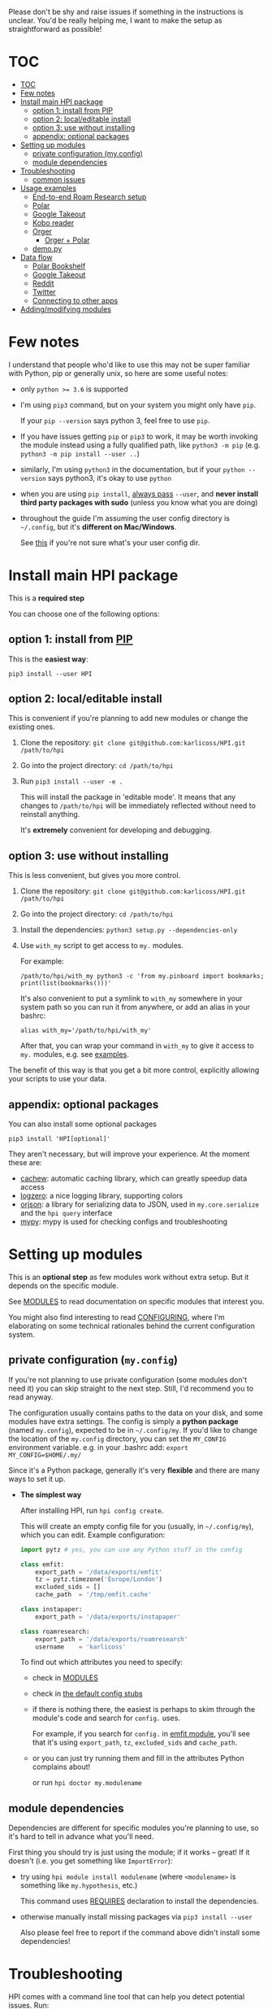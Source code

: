 # TODO  FAQ??
Please don't be shy and raise issues if something in the instructions is unclear.
You'd be really helping me, I want to make the setup as straightforward as possible!

# update with org-make-toc
* TOC
:PROPERTIES:
:TOC:      :include all
:END:

:CONTENTS:
- [[#toc][TOC]]
- [[#few-notes][Few notes]]
- [[#install-main-hpi-package][Install main HPI package]]
  - [[#option-1-install-from-pip][option 1: install from PIP]]
  - [[#option-2-localeditable-install][option 2: local/editable install]]
  - [[#option-3-use-without-installing][option 3: use without installing]]
  - [[#appendix-optional-packages][appendix: optional packages]]
- [[#setting-up-modules][Setting up modules]]
  - [[#private-configuration-myconfig][private configuration (my.config)]]
  - [[#module-dependencies][module dependencies]]
- [[#troubleshooting][Troubleshooting]]
  - [[#common-issues][common issues]]
- [[#usage-examples][Usage examples]]
  - [[#end-to-end-roam-research-setup][End-to-end Roam Research setup]]
  - [[#polar][Polar]]
  - [[#google-takeout][Google Takeout]]
  - [[#kobo-reader][Kobo reader]]
  - [[#orger][Orger]]
    - [[#orger--polar][Orger + Polar]]
  - [[#demopy][demo.py]]
- [[#data-flow][Data flow]]
  - [[#polar-bookshelf][Polar Bookshelf]]
  - [[#google-takeout][Google Takeout]]
  - [[#reddit][Reddit]]
  - [[#twitter][Twitter]]
  - [[#connecting-to-other-apps][Connecting to other apps]]
- [[#addingmodifying-modules][Adding/modifying modules]]
:END:


* Few notes
I understand that people who'd like to use this may not be super familiar with Python, pip or generally unix, so here are some useful notes:

- only ~python >= 3.6~ is supported
- I'm using ~pip3~ command, but on your system you might only have ~pip~.

  If your ~pip --version~ says python 3, feel free to use ~pip~.

- If you have issues getting ~pip~ or ~pip3~ to work, it may be worth invoking the module instead using a fully qualified path, like ~python3 -m pip~ (e.g. ~python3 -m pip install --user ..~)

- similarly, I'm using =python3= in the documentation, but if your =python --version= says python3, it's okay to use =python=

- when you are using ~pip install~, [[https://stackoverflow.com/a/42989020/706389][always pass]] =--user=, and *never install third party packages with sudo* (unless you know what you are doing)
- throughout the guide I'm assuming the user config directory is =~/.config=, but it's *different on Mac/Windows*.

  See [[https://github.com/ActiveState/appdirs/blob/3fe6a83776843a46f20c2e5587afcffe05e03b39/appdirs.py#L187-L190][this]] if you're not sure what's your user config dir.

* Install main HPI package
This is a *required step*

You can choose one of the following options:

** option 1: install from [[https://pypi.org/project/HPI][PIP]]
This is the *easiest way*:

: pip3 install --user HPI

** option 2: local/editable install
This is convenient if you're planning to add new modules or change the existing ones.

1. Clone the repository: =git clone git@github.com:karlicoss/HPI.git /path/to/hpi=
2. Go into the project directory: =cd /path/to/hpi=
2. Run  ~pip3 install --user -e .~

   This will install the package in 'editable mode'.
   It means that any changes to =/path/to/hpi= will be immediately reflected without need to reinstall anything.

   It's *extremely* convenient for developing and debugging.
  
** option 3: use without installing
This is less convenient, but gives you more control.

1. Clone the repository: =git clone git@github.com:karlicoss/HPI.git /path/to/hpi=
2. Go into the project directory: =cd /path/to/hpi=
3. Install the dependencies: ~python3 setup.py --dependencies-only~
4. Use =with_my= script to get access to ~my.~ modules.

   For example:

   : /path/to/hpi/with_my python3 -c 'from my.pinboard import bookmarks; print(list(bookmarks()))'

   It's also convenient to put a symlink to =with_my= somewhere in your system path so you can run it from anywhere, or add an alias in your bashrc:

   : alias with_my='/path/to/hpi/with_my'

   After that, you can wrap your command in =with_my= to give it access to ~my.~ modules, e.g. see [[#usage-examples][examples]].

The benefit of this way is that you get a bit more control, explicitly allowing your scripts to use your data.

** appendix: optional packages
You can also install some optional packages

: pip3 install 'HPI[optional]'

They aren't necessary, but will improve your experience. At the moment these are:

- [[https://github.com/karlicoss/cachew][cachew]]: automatic caching library, which can greatly speedup data access
- [[https://github.com/metachris/logzero][logzero]]: a nice logging library, supporting colors
- [[https://github.com/ijl/orjson][orjson]]: a library for serializing data to JSON, used in ~my.core.serialize~ and the ~hpi query~ interface
- [[https://github.com/python/mypy][mypy]]: mypy is used for checking configs and troubleshooting

* Setting up modules
This is an *optional step* as few modules work without extra setup.
But it depends on the specific module.

See [[file:MODULES.org][MODULES]] to read documentation on specific modules that interest you.

You might also find interesting to read [[file:CONFIGURING.org][CONFIGURING]], where I'm
elaborating on some technical rationales behind the current configuration system.

** private configuration (=my.config=)
# TODO write about dynamic configuration
# todo add a command to edit config?? e.g. HPI config edit
If you're not planning to use private configuration (some modules don't need it) you can skip straight to the next step. Still, I'd recommend you to read anyway.

The configuration usually contains paths to the data on your disk, and some modules have extra settings.
The config is simply a *python package* (named =my.config=), expected to be in =~/.config/my=.
If you'd like to change the location of the =my.config= directory, you can set the =MY_CONFIG= environment variable. e.g. in your .bashrc add: ~export MY_CONFIG=$HOME/.my/~

Since it's a Python package, generally it's very *flexible* and there are many ways to set it up.

- *The simplest way*

  After installing HPI, run =hpi config create=.

  This will create an empty config file for you (usually, in =~/.config/my=), which you can edit. Example configuration:

  #+begin_src python
  import pytz # yes, you can use any Python stuff in the config

  class emfit:
      export_path = '/data/exports/emfit'
      tz = pytz.timezone('Europe/London')
      excluded_sids = []
      cache_path  = '/tmp/emfit.cache'

  class instapaper:
      export_path = '/data/exports/instapaper'

  class roamresearch:
      export_path = '/data/exports/roamresearch'
      username    = 'karlicoss'
  #+end_src

  To find out which attributes you need to specify:

  - check in [[file:MODULES.org][MODULES]]
  - check in [[file:../my/config.py][the default config stubs]]
  - if there is nothing there, the easiest is perhaps to skim through the module's code and search for =config.= uses.
   
    For example, if you search for =config.= in [[file:../my/emfit/__init__.py][emfit module]], you'll see that it's using =export_path=, =tz=, =excluded_sids= and =cache_path=.

  - or you can just try running them and fill in the attributes Python complains about!

    or run =hpi doctor my.modulename=

# TODO link to post about exports?
** module dependencies
Dependencies are different for specific modules you're planning to use, so it's hard to tell in advance what you'll need.

First thing you should try is just using the module; if it works -- great! If it doesn't (i.e. you get something like =ImportError=):

- try using =hpi module install modulename= (where =<modulename>= is something like =my.hypothesis=, etc.)

  This command uses [[https://github.com/karlicoss/HPI/search?l=Python&q=REQUIRES][REQUIRES]] declaration to install the dependencies.

- otherwise manually install missing packages via ~pip3 install --user~

  Also please feel free to report if the command above didn't install some dependencies!


* Troubleshooting
# todo replace with_my with it??

HPI comes with a command line tool that can help you detect potential issues. Run:

: hpi doctor
: # alternatively, for more output:
: hpi doctor --verbose

If you only have a few modules set up, lots of them will error for you, which is expected, so check the ones you expect to work.

If you have any ideas on how to improve it, please let me know!

Here's a screenshot how it looks when everything is mostly good: [[https://user-images.githubusercontent.com/291333/82806066-f7dfe400-9e7c-11ea-8763-b3bee8ada308.png][link]].

If you experience issues, feel free to report, but please attach your:

- OS version
- python version: =python3 --version=
- HPI version: =pip3 show HPI=
- if you see some exception, attach a full log (just make sure there is not private information in it)
- if you think it can help, attach screenshots

** common issues
- run =hpi config check=, it help to spot certain errors
  Also really recommended to install =mypy= first, it really helps to spot various trivial errors
- if =hpi= shows you something like 'command not found', try using =python3 -m my.core= instead
  This likely means that your =$HOME/.local/bin= directory isn't in your =$PATH=

* Usage examples

** End-to-end Roam Research setup
In [[https://beepb00p.xyz/myinfra-roam.html#export][this]] post you can trace all steps:

- learn how to export your raw data
- integrate it with HPI package
- benefit from HPI integration

  - use interactively in ipython
  - use with [[https://github.com/karlicoss/orger][Orger]]
  - use with [[https://github.com/karlicoss/promnesia][Promnesia]]

If you want to set up a new data source, it could be a good learning reference.

** Polar
Polar doesn't require any setup as it accesses the highlights on your filesystem (usually in =~/.polar=).

You can try if it works with:

: python3 -c 'import my.polar as polar; print(polar.get_entries())'

** Google Takeout
If you have zip Google Takeout archives, you can use HPI to access it:

- prepare the config =~/.config/my/my/config.py=

  #+begin_src python
  class google:
      # you can pass the directory, a glob, or a single zip file
      takeout_path = '/backups/takeouts/*.zip'
  #+end_src

- use it:

  #+begin_src
  $ python3 -c 'import my.media.youtube as yt; print(yt.get_watched()[-1])'
  Watched(url='https://www.youtube.com/watch?v=p0t0J_ERzHM', title='Monster magnet meets monster magnet...', when=datetime.datetime(2020, 1, 22, 20, 34, tzinfo=<UTC>))
  #+end_src


** Kobo reader
Kobo module allows you to access the books you've read along with the highlights and notes.
It uses exports provided by [[https://github.com/karlicoss/kobuddy][kobuddy]] package.

- prepare the config

  1. Install =kobuddy= from PIP
  2. Add kobo config to =~/.config/my/my/config.py=
    #+begin_src python
    class kobo:
        export_dir = '/backups/to/kobo/'
    #+end_src

After that you should be able to use it:

#+begin_src bash
  python3 -c 'import my.books.kobo as kobo; print(kobo.get_highlights())'
#+end_src

** Orger
# TODO include this from orger docs??

You can use [[https://github.com/karlicoss/orger][orger]] to get Org-mode representations of your data.

Some examples (assuming you've [[https://github.com/karlicoss/orger#installing][installed]] Orger):

*** Orger + [[https://github.com/burtonator/polar-bookshelf][Polar]]

This will mirror Polar highlights as org-mode:

: orger/modules/polar.py --to polar.org

** =demo.py=
read/run [[../demo.py][demo.py]] for a full demonstration of setting up Hypothesis (uses annotations data from a public Github repository)

* Data flow
# todo eh, could publish this as a blog page? dunno

Here, I'll demonstrate how data flows into and from HPI on several examples, starting from the simplest to more complicated.

If you want to see how it looks as a whole, check out [[https://beepb00p.xyz/myinfra.html#mypkg][my infrastructure map]]!

** Polar Bookshelf
Polar keeps the data:

- *locally*, on your disk
- in =~/.polar=,
- as a bunch of *JSON files*
 
It's excellent from all perspectives, except one -- you can only use meaningfully use it through Polar app.
However, you might want to integrate your data elsewhere and use it in ways that Polar developers never even anticipated!

If you check the data layout ([[https://github.com/TheCedarPrince/KnowledgeRepository][example]]), you can see it's messy: scattered across multiple directories, contains raw HTML, obscure entities, etc.
It's understandable from the app developer's perspective, but it makes things frustrating when you want to work with this data.

# todo hmm what if I could share deserialization with Polar app?

Here comes the HPI [[file:../my/polar.py][polar module]]!

: |💾 ~/.polar (raw JSON data) |
:             ⇓⇓⇓
:    HPI (my.polar)
:             ⇓⇓⇓
:    < python interface >

So the data is read from the =|💾 filesystem |=, processed/normalized with HPI, which results in a nice programmatic =< interface >= for Polar data.

Note that it doesn't require any extra configuration -- it "just" works because the data is kept locally in the *known location*.

** Google Takeout
# TODO twitter archive might be better here?
Google Takeout exports are, unfortunately, manual (or semi-manual if you do some [[https://beepb00p.xyz/my-data.html#takeout][voodoo]] with mounting Google Drive).
Anyway, say you're doing it once in six months, so you end up with a several archives on your disk:

: /backups/takeout/takeout-20151201.zip
: ....
: /backups/takeout/takeout-20190901.zip
: /backups/takeout/takeout-20200301.zip

Inside the archives.... there is a [[https://www.specytech.com/blog/wp-content/uploads/2019/06/google-takeout-folder.png][bunch]] of random files from all your google services.
Lately, many of them are JSONs, but for example, in 2015 most of it was in HTMLs! It's a nightmare to work with, even when you're an experienced programmer.

# Even within a single data source (e.g. =My Activity/Search=) you have a mix of HTML and JSON files.
# todo eh, I need to actually add JSON processing first
Of course, HPI helps you here by encapsulating all this parsing logic and exposing Python interfaces instead.

:       < 🌐  Google |
:              ⇓⇓⇓
:     { manual download }
:              ⇓⇓⇓
:  |💾 /backups/takeout/*.zip |
:              ⇓⇓⇓
:    HPI (my.google.takeout)
:              ⇓⇓⇓
:     < python interface >

The only thing you need to do is to tell it where to find the files on your disk, via [[file:MODULES.org::#mygoogletakeoutpaths][the config]], because different people use different paths for backups.

# TODO how to emphasize config?

** Reddit

Reddit has a proper API, so in theory HPI could talk directly to Reddit and retrieve the latest data. But that's not what it doing!

- first, there are excellent programmatic APIs for Reddit out there already, for example, [[https://github.com/praw-dev/praw][praw]]
- more importantly, this is the [[https://beepb00p.xyz/exports.html#design][design decision]] of HPI

  It doesn't deal with all with the complexities of API interactions.
  Instead, it relies on other tools to put *intermediate, raw data*, on your disk and then transforms this data into something nice.

As an example, for [[file:../my/reddit.py][Reddit]], HPI is relying on data fetched by [[https://github.com/karlicoss/rexport][rexport]] library. So the pipeline looks like:

:       < 🌐  Reddit |
:              ⇓⇓⇓
:     { rexport/export.py (automatic, e.g. cron) }
:              ⇓⇓⇓
:  |💾 /backups/reddit/*.json |
:              ⇓⇓⇓
:      HPI (my.reddit.rexport)
:              ⇓⇓⇓
:     < python interface >

So, in your [[file:MODULES.org::#myreddit][reddit config]], similarly to Takeout, you need =export_path=, so HPI knows how to find your Reddit data on the disk.

But there is an extra caveat: rexport is already coming with nice [[https://github.com/karlicoss/rexport/blob/master/dal.py][data bindings]] to parse its outputs.

Several other HPI modules are following a similar pattern: hypothesis, instapaper, pinboard, kobo, etc.

Since the [[https://github.com/karlicoss/rexport#api-limitations][reddit API has limited results]], you can use [[https://github.com/seanbreckenridge/pushshift_comment_export][my.reddit.pushshift]] to access older reddit comments, which both then get merged into =my.reddit.all.comments=

** Twitter

Twitter is interesting, because it's an example of an HPI module that *arbitrates* between several data sources from the same service.

The reason to use multiple in case of Twitter is:

- there is official Twitter Archive, but it's manual, takes several days to complete and hard to automate.
- there is [[https://github.com/twintproject/twint][twint]], which can get real-time Twitter data via scraping

  But Twitter has a limitation and you can't get data past 3200 tweets through API or scraping.

So the idea is to export both data sources on your disk:

:                              < 🌐  Twitter |
:                              ⇓⇓            ⇓⇓
:     { manual archive download }           { twint (automatic, cron) }
:              ⇓⇓⇓                                   ⇓⇓⇓
:  |💾 /backups/twitter-archives/*.zip |     |💾 /backups/twint/db.sqlite |
:                                 .............

# TODO note that the left and right parts of the diagram ('before filesystem' and 'after filesystem') are completely independent!
# if something breaks, you can still read your old data from the filesystem!

What we do next is:

1. Process raw data from twitter archives (manual export, but has all the data)
2. Process raw data from twint database (automatic export, but only recent data)
3. Merge them together, overlaying twint data on top of twitter archive data

:                                 .............
:  |💾 /backups/twitter-archives/*.zip |     |💾 /backups/twint/db.sqlite |
:              ⇓⇓⇓                                   ⇓⇓⇓
:      HPI (my.twitter.archive)              HPI (my.twitter.twint)
:       ⇓                     ⇓              ⇓                    ⇓
:       ⇓                   HPI (my.twitter.all)                  ⇓
:       ⇓                           ⇓⇓                            ⇓
: < python interface>       < python interface>          < python interface>

For merging the data, we're using a tiny auxiliary module, =my.twitter.all= (It's just 20 lines of code, [[file:../my/twitter/all.py][check it out]]).

Since you have two different sources of raw data, you need to specify two bits of config:
# todo link to modules thing?

: class twint:
:     export_path = '/backups/twint/db.sqlite'

: class twitter_archive:
:     export_path = '/backups/twitter-archives/*.zip'

Note that you can also just use =my.twitter.archive= or =my.twitter.twint= directly, or set either of paths to empty string: =''=

# #addingmodifying-modules
# Now, say you prefer to use a different library for your Twitter data instead of twint (for whatever reason), and you want to use it
# TODO docs on overlays?

** Connecting to other apps
As a user you might not be so interested in Python interface per se.. but a nice thing about having one is that it's easy to
connect the data with other apps and libraries!

:                          /---- 💻promnesia --- | browser extension  >
: | python interface > ----+---- 💻orger     --- |💾 org-mode mirror  |
:                          +-----💻memacs    --- |💾 org-mode lifelog |
:                          +-----💻????      --- | REST api           >
:                          +-----💻????      --- | Datasette          >
:                          \-----💻????      --- | Memex              >

See more in [[file:../README.org::#how-do-you-use-it]["How do you use it?"]] section.

Also check out [[https://beepb00p.xyz/myinfra.html#hpi][my personal infrastructure map]] to see wher I'm using HPI.

* Adding/modifying modules
# TODO link to 'overlays' documentation?
# TODO don't be afraid to TODO make sure to install in editable mode

- The easiest is just to clone HPI repository and run an editable PIP install (=pip3 install --user -e .=), or via [[#use-without-installing][with_my]] wrapper.

  After that you can just edit the code directly, your changes will be reflected immediately, and you will be able to quickly iterate/fix bugs/add new methods.

  This is great if you just want to add a few of your own personal modules, or make minimal changes to a few files. If you do much more than that, you may run into possible merge conflicts if/when you update (~git pull~) HPI

# TODO eh. doesn't even have to be in 'my' namespace?? need to check it
- The "proper way" (unless you want to contribute to the upstream) is to create a separate file hierarchy and add your module to =PYTHONPATH=.

  # hmmm seems to be no obvious way to link to a header in a separate file,
  # if you want this in both emacs and how github renders org mode
  # https://github.com/karlicoss/HPI/pull/160#issuecomment-817318076
  See [[file:MODULE_DESIGN.org#addingmodules][MODULE_DESIGN/adding modules]] for more information
